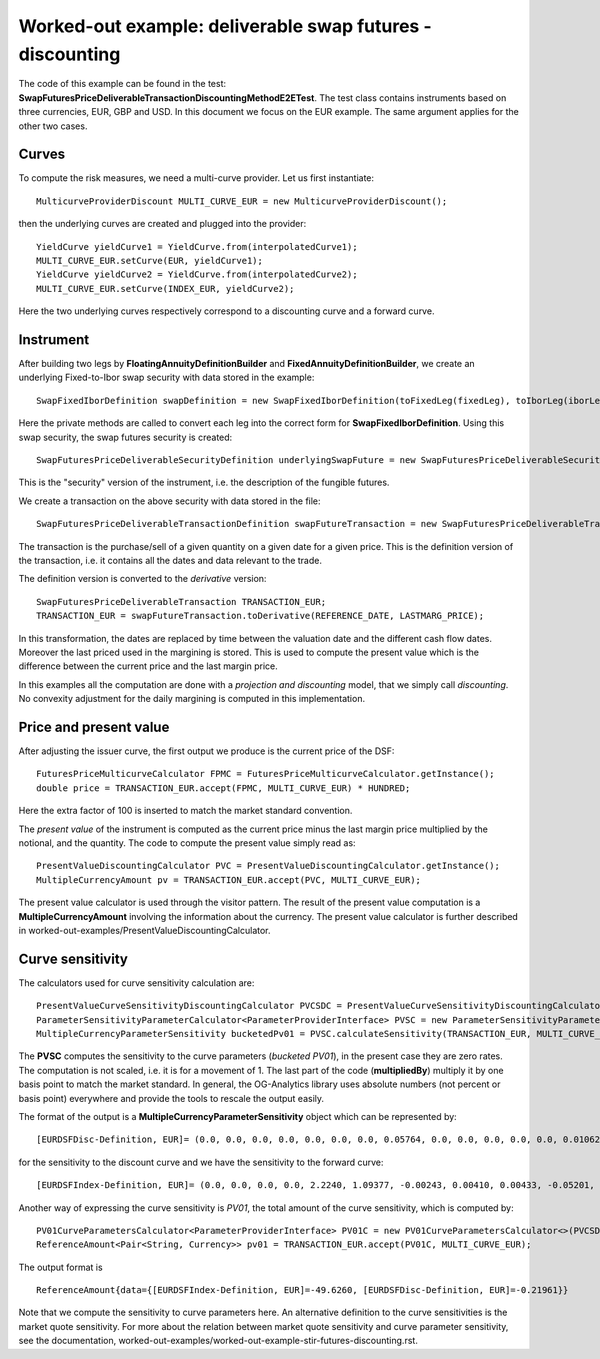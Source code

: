 Worked-out example: deliverable swap futures - discounting
==========================================

The code of this example can be found in the test: **SwapFuturesPriceDeliverableTransactionDiscountingMethodE2ETest**. 
The test class contains instruments based on three currencies, EUR, GBP and USD.
In this document we focus on the EUR example. The same argument applies for the other two cases. 

Curves
------

To compute the risk measures, we need a multi-curve provider. 
Let us first instantiate::

    MulticurveProviderDiscount MULTI_CURVE_EUR = new MulticurveProviderDiscount();

then the underlying curves are created and plugged into the provider::

    YieldCurve yieldCurve1 = YieldCurve.from(interpolatedCurve1);
    MULTI_CURVE_EUR.setCurve(EUR, yieldCurve1);
    YieldCurve yieldCurve2 = YieldCurve.from(interpolatedCurve2);
    MULTI_CURVE_EUR.setCurve(INDEX_EUR, yieldCurve2);

Here the two underlying curves respectively correspond to a discounting curve and a forward curve. 


Instrument
----------
After building two legs by **FloatingAnnuityDefinitionBuilder** and **FixedAnnuityDefinitionBuilder**, 
we create an underlying Fixed-to-Ibor swap security with data stored in the example::

    SwapFixedIborDefinition swapDefinition = new SwapFixedIborDefinition(toFixedLeg(fixedLeg), toIborLeg(iborLeg));

Here the private methods are called to convert each leg into the correct form for **SwapFixedIborDefinition**. 
Using this swap security, the swap futures security is created::

        SwapFuturesPriceDeliverableSecurityDefinition underlyingSwapFuture = new SwapFuturesPriceDeliverableSecurityDefinition(lastTradingDate, swapDefinition, NOTIONAL);

This is the "security" version of the instrument, i.e. the description of the fungible futures. 

We create a transaction on the above security with data stored in the file::

    SwapFuturesPriceDeliverableTransactionDefinition swapFutureTransaction = new SwapFuturesPriceDeliverableTransactionDefinition(underlyingSwapFuture, QUANTITY, TRADE_DATE, TRADE_PRICE);

The transaction is the purchase/sell of a given quantity on a given date for a given price. This is the definition version of the transaction, i.e. it contains all the dates and data relevant to the trade.

The definition version is converted to the *derivative* version::

    SwapFuturesPriceDeliverableTransaction TRANSACTION_EUR;
    TRANSACTION_EUR = swapFutureTransaction.toDerivative(REFERENCE_DATE, LASTMARG_PRICE);

In this transformation, the dates are replaced by time between the valuation date and the different cash flow dates. Moreover the last priced used in the margining is stored. This is used to compute the present value which is the difference between the current price and the last margin price.


In this examples all the computation are done with a *projection and discounting* model, that we simply call *discounting*. No convexity adjustment for the daily margining is computed in this implementation. 



Price and present value
-----------------------

After adjusting the issuer curve, the first output we produce is the current price of the DSF::

        FuturesPriceMulticurveCalculator FPMC = FuturesPriceMulticurveCalculator.getInstance();
        double price = TRANSACTION_EUR.accept(FPMC, MULTI_CURVE_EUR) * HUNDRED;
    
Here the extra factor of 100 is inserted to match the market standard convention.

The *present value* of the instrument is computed as the current price minus the last margin price multiplied by the notional, and the quantity.
The code to compute the present value simply read as::

    PresentValueDiscountingCalculator PVC = PresentValueDiscountingCalculator.getInstance();
    MultipleCurrencyAmount pv = TRANSACTION_EUR.accept(PVC, MULTI_CURVE_EUR);

The present value calculator is used through the visitor pattern. The result of the present value computation is a **MultipleCurrencyAmount** involving the information about the currency. The present value calculator is further described in worked-out-examples/PresentValueDiscountingCalculator.



Curve sensitivity
-----------------

The calculators used for curve sensitivity calculation are::

    PresentValueCurveSensitivityDiscountingCalculator PVCSDC = PresentValueCurveSensitivityDiscountingCalculator.getInstance();
    ParameterSensitivityParameterCalculator<ParameterProviderInterface> PVSC = new ParameterSensitivityParameterCalculator<>(PVCSDC);
    MultipleCurrencyParameterSensitivity bucketedPv01 = PVSC.calculateSensitivity(TRANSACTION_EUR, MULTI_CURVE_EUR).multipliedBy(BASIS_POINT);

The **PVSC** computes the sensitivity to the curve parameters (*bucketed PV01*), in the present case they are zero rates. The computation is not scaled, i.e. it is for a movement of 1. The last part of the code (**multipliedBy**) multiply it by one basis point to match the market standard. In general, the OG-Analytics library uses absolute numbers (not percent or basis point) everywhere and provide the tools to rescale the output easily.

The format of the output is a **MultipleCurrencyParameterSensitivity** object which can be represented by::

      [EURDSFDisc-Definition, EUR]= (0.0, 0.0, 0.0, 0.0, 0.0, 0.0, 0.0, 0.05764, 0.0, 0.0, 0.0, 0.0, 0.0, 0.01062, 0.0, 0.0, -0.12091, -0.05946, 0.04278, -0.12089, -0.12710, 0.02621, 0.14404, -0.07253, 0.0, 0.0, 0.0, 0.0, 0.0, 0.0, 0.0, 0.0, 0.0, 0.0, 0.0, 0.0, 0.0)  

for the sensitivity to the discount curve and we have the sensitivity to the forward curve::

     [EURDSFIndex-Definition, EUR]= (0.0, 0.0, 0.0, 0.0, 2.2240, 1.09377, -0.00243, 0.00410, 0.00433, -0.05201, -0.20521, -0.47863, -35.03866, -17.17521, 0.0, 0.0, 0.0, 0.0, 0.0, 0.0, 0.0, 0.0, 0.0, 0.0, 0.0, 0.0, 0.0)

Another way of expressing the curve sensitivity is *PV01*, the total amount of the curve sensitivity, which is computed by::

    PV01CurveParametersCalculator<ParameterProviderInterface> PV01C = new PV01CurveParametersCalculator<>(PVCSDC);
    ReferenceAmount<Pair<String, Currency>> pv01 = TRANSACTION_EUR.accept(PV01C, MULTI_CURVE_EUR);

The output format is ::

    ReferenceAmount{data={[EURDSFIndex-Definition, EUR]=-49.6260, [EURDSFDisc-Definition, EUR]=-0.21961}}

Note that we compute the sensitivity to curve parameters here. An alternative definition to the curve sensitivities is the market quote sensitivity. For more about the relation between market quote sensitivity and curve parameter sensitivity, see the documentation, worked-out-examples/worked-out-example-stir-futures-discounting.rst.